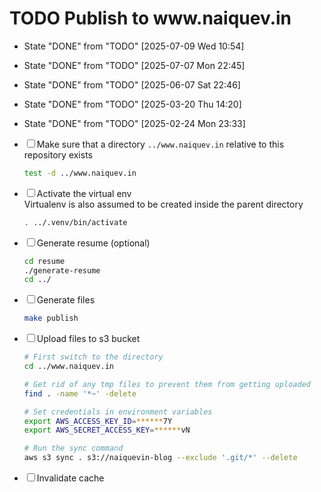 * TODO Publish to www.naiquev.in
  SCHEDULED: <2025-07-10 Thu .+1d>
  :PROPERTIES:
  :RESET_CHECK_BOXES: t
  :LAST_REPEAT: [2025-07-09 Wed 10:54]
  :END:
  - State "DONE"       from "TODO"       [2025-07-09 Wed 10:54]
  - State "DONE"       from "TODO"       [2025-07-07 Mon 22:45]
  - State "DONE"       from "TODO"       [2025-06-07 Sat 22:46]
  - State "DONE"       from "TODO"       [2025-03-20 Thu 14:20]
  - State "DONE"       from "TODO"       [2025-02-24 Mon 23:33]
  - [ ] Make sure that a directory ~../www.naiquev.in~ relative to
    this repository exists
    #+begin_src bash
      test -d ../www.naiquev.in
    #+end_src
  - [ ] Activate the virtual env \\
    Virtualenv is also assumed to be created inside the parent
    directory
    #+begin_src bash
      . ../.venv/bin/activate
    #+end_src
  - [ ] Generate resume (optional)
    #+begin_src bash
      cd resume
      ./generate-resume
      cd ../
    #+end_src
  - [ ] Generate files
    #+begin_src bash
      make publish
    #+end_src
  - [ ] Upload files to s3 bucket
    #+begin_src bash
      # First switch to the directory
      cd ../www.naiquev.in

      # Get rid of any tmp files to prevent them from getting uploaded
      find . -name '*~' -delete

      # Set credentials in environment variables
      export AWS_ACCESS_KEY_ID=******7Y
      export AWS_SECRET_ACCESS_KEY=******vN

      # Run the sync command
      aws s3 sync . s3://naiquevin-blog --exclude '.git/*' --delete
    #+end_src
  - [ ] Invalidate cache
